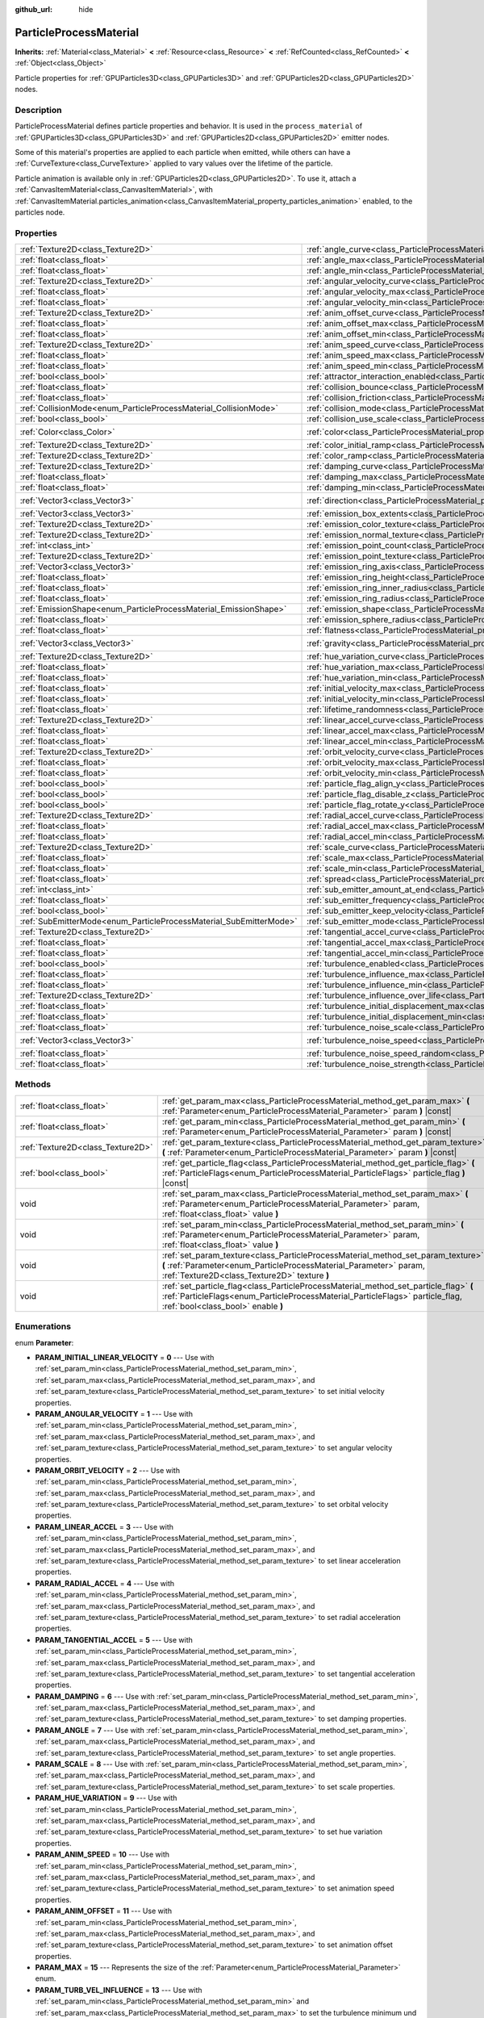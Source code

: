 :github_url: hide

.. DO NOT EDIT THIS FILE!!!
.. Generated automatically from Godot engine sources.
.. Generator: https://github.com/godotengine/godot/tree/master/doc/tools/make_rst.py.
.. XML source: https://github.com/godotengine/godot/tree/master/doc/classes/ParticleProcessMaterial.xml.

.. _class_ParticleProcessMaterial:

ParticleProcessMaterial
=======================

**Inherits:** :ref:`Material<class_Material>` **<** :ref:`Resource<class_Resource>` **<** :ref:`RefCounted<class_RefCounted>` **<** :ref:`Object<class_Object>`

Particle properties for :ref:`GPUParticles3D<class_GPUParticles3D>` and :ref:`GPUParticles2D<class_GPUParticles2D>` nodes.

Description
-----------

ParticleProcessMaterial defines particle properties and behavior. It is used in the ``process_material`` of :ref:`GPUParticles3D<class_GPUParticles3D>` and :ref:`GPUParticles2D<class_GPUParticles2D>` emitter nodes.

Some of this material's properties are applied to each particle when emitted, while others can have a :ref:`CurveTexture<class_CurveTexture>` applied to vary values over the lifetime of the particle.

Particle animation is available only in :ref:`GPUParticles2D<class_GPUParticles2D>`. To use it, attach a :ref:`CanvasItemMaterial<class_CanvasItemMaterial>`, with :ref:`CanvasItemMaterial.particles_animation<class_CanvasItemMaterial_property_particles_animation>` enabled, to the particles node.

Properties
----------

+--------------------------------------------------------------------+------------------------------------------------------------------------------------------------------------------------+----------------------------+
| :ref:`Texture2D<class_Texture2D>`                                  | :ref:`angle_curve<class_ParticleProcessMaterial_property_angle_curve>`                                                 |                            |
+--------------------------------------------------------------------+------------------------------------------------------------------------------------------------------------------------+----------------------------+
| :ref:`float<class_float>`                                          | :ref:`angle_max<class_ParticleProcessMaterial_property_angle_max>`                                                     | ``0.0``                    |
+--------------------------------------------------------------------+------------------------------------------------------------------------------------------------------------------------+----------------------------+
| :ref:`float<class_float>`                                          | :ref:`angle_min<class_ParticleProcessMaterial_property_angle_min>`                                                     | ``0.0``                    |
+--------------------------------------------------------------------+------------------------------------------------------------------------------------------------------------------------+----------------------------+
| :ref:`Texture2D<class_Texture2D>`                                  | :ref:`angular_velocity_curve<class_ParticleProcessMaterial_property_angular_velocity_curve>`                           |                            |
+--------------------------------------------------------------------+------------------------------------------------------------------------------------------------------------------------+----------------------------+
| :ref:`float<class_float>`                                          | :ref:`angular_velocity_max<class_ParticleProcessMaterial_property_angular_velocity_max>`                               | ``0.0``                    |
+--------------------------------------------------------------------+------------------------------------------------------------------------------------------------------------------------+----------------------------+
| :ref:`float<class_float>`                                          | :ref:`angular_velocity_min<class_ParticleProcessMaterial_property_angular_velocity_min>`                               | ``0.0``                    |
+--------------------------------------------------------------------+------------------------------------------------------------------------------------------------------------------------+----------------------------+
| :ref:`Texture2D<class_Texture2D>`                                  | :ref:`anim_offset_curve<class_ParticleProcessMaterial_property_anim_offset_curve>`                                     |                            |
+--------------------------------------------------------------------+------------------------------------------------------------------------------------------------------------------------+----------------------------+
| :ref:`float<class_float>`                                          | :ref:`anim_offset_max<class_ParticleProcessMaterial_property_anim_offset_max>`                                         | ``0.0``                    |
+--------------------------------------------------------------------+------------------------------------------------------------------------------------------------------------------------+----------------------------+
| :ref:`float<class_float>`                                          | :ref:`anim_offset_min<class_ParticleProcessMaterial_property_anim_offset_min>`                                         | ``0.0``                    |
+--------------------------------------------------------------------+------------------------------------------------------------------------------------------------------------------------+----------------------------+
| :ref:`Texture2D<class_Texture2D>`                                  | :ref:`anim_speed_curve<class_ParticleProcessMaterial_property_anim_speed_curve>`                                       |                            |
+--------------------------------------------------------------------+------------------------------------------------------------------------------------------------------------------------+----------------------------+
| :ref:`float<class_float>`                                          | :ref:`anim_speed_max<class_ParticleProcessMaterial_property_anim_speed_max>`                                           | ``0.0``                    |
+--------------------------------------------------------------------+------------------------------------------------------------------------------------------------------------------------+----------------------------+
| :ref:`float<class_float>`                                          | :ref:`anim_speed_min<class_ParticleProcessMaterial_property_anim_speed_min>`                                           | ``0.0``                    |
+--------------------------------------------------------------------+------------------------------------------------------------------------------------------------------------------------+----------------------------+
| :ref:`bool<class_bool>`                                            | :ref:`attractor_interaction_enabled<class_ParticleProcessMaterial_property_attractor_interaction_enabled>`             | ``true``                   |
+--------------------------------------------------------------------+------------------------------------------------------------------------------------------------------------------------+----------------------------+
| :ref:`float<class_float>`                                          | :ref:`collision_bounce<class_ParticleProcessMaterial_property_collision_bounce>`                                       |                            |
+--------------------------------------------------------------------+------------------------------------------------------------------------------------------------------------------------+----------------------------+
| :ref:`float<class_float>`                                          | :ref:`collision_friction<class_ParticleProcessMaterial_property_collision_friction>`                                   |                            |
+--------------------------------------------------------------------+------------------------------------------------------------------------------------------------------------------------+----------------------------+
| :ref:`CollisionMode<enum_ParticleProcessMaterial_CollisionMode>`   | :ref:`collision_mode<class_ParticleProcessMaterial_property_collision_mode>`                                           | ``0``                      |
+--------------------------------------------------------------------+------------------------------------------------------------------------------------------------------------------------+----------------------------+
| :ref:`bool<class_bool>`                                            | :ref:`collision_use_scale<class_ParticleProcessMaterial_property_collision_use_scale>`                                 | ``false``                  |
+--------------------------------------------------------------------+------------------------------------------------------------------------------------------------------------------------+----------------------------+
| :ref:`Color<class_Color>`                                          | :ref:`color<class_ParticleProcessMaterial_property_color>`                                                             | ``Color(1, 1, 1, 1)``      |
+--------------------------------------------------------------------+------------------------------------------------------------------------------------------------------------------------+----------------------------+
| :ref:`Texture2D<class_Texture2D>`                                  | :ref:`color_initial_ramp<class_ParticleProcessMaterial_property_color_initial_ramp>`                                   |                            |
+--------------------------------------------------------------------+------------------------------------------------------------------------------------------------------------------------+----------------------------+
| :ref:`Texture2D<class_Texture2D>`                                  | :ref:`color_ramp<class_ParticleProcessMaterial_property_color_ramp>`                                                   |                            |
+--------------------------------------------------------------------+------------------------------------------------------------------------------------------------------------------------+----------------------------+
| :ref:`Texture2D<class_Texture2D>`                                  | :ref:`damping_curve<class_ParticleProcessMaterial_property_damping_curve>`                                             |                            |
+--------------------------------------------------------------------+------------------------------------------------------------------------------------------------------------------------+----------------------------+
| :ref:`float<class_float>`                                          | :ref:`damping_max<class_ParticleProcessMaterial_property_damping_max>`                                                 | ``0.0``                    |
+--------------------------------------------------------------------+------------------------------------------------------------------------------------------------------------------------+----------------------------+
| :ref:`float<class_float>`                                          | :ref:`damping_min<class_ParticleProcessMaterial_property_damping_min>`                                                 | ``0.0``                    |
+--------------------------------------------------------------------+------------------------------------------------------------------------------------------------------------------------+----------------------------+
| :ref:`Vector3<class_Vector3>`                                      | :ref:`direction<class_ParticleProcessMaterial_property_direction>`                                                     | ``Vector3(1, 0, 0)``       |
+--------------------------------------------------------------------+------------------------------------------------------------------------------------------------------------------------+----------------------------+
| :ref:`Vector3<class_Vector3>`                                      | :ref:`emission_box_extents<class_ParticleProcessMaterial_property_emission_box_extents>`                               |                            |
+--------------------------------------------------------------------+------------------------------------------------------------------------------------------------------------------------+----------------------------+
| :ref:`Texture2D<class_Texture2D>`                                  | :ref:`emission_color_texture<class_ParticleProcessMaterial_property_emission_color_texture>`                           |                            |
+--------------------------------------------------------------------+------------------------------------------------------------------------------------------------------------------------+----------------------------+
| :ref:`Texture2D<class_Texture2D>`                                  | :ref:`emission_normal_texture<class_ParticleProcessMaterial_property_emission_normal_texture>`                         |                            |
+--------------------------------------------------------------------+------------------------------------------------------------------------------------------------------------------------+----------------------------+
| :ref:`int<class_int>`                                              | :ref:`emission_point_count<class_ParticleProcessMaterial_property_emission_point_count>`                               |                            |
+--------------------------------------------------------------------+------------------------------------------------------------------------------------------------------------------------+----------------------------+
| :ref:`Texture2D<class_Texture2D>`                                  | :ref:`emission_point_texture<class_ParticleProcessMaterial_property_emission_point_texture>`                           |                            |
+--------------------------------------------------------------------+------------------------------------------------------------------------------------------------------------------------+----------------------------+
| :ref:`Vector3<class_Vector3>`                                      | :ref:`emission_ring_axis<class_ParticleProcessMaterial_property_emission_ring_axis>`                                   |                            |
+--------------------------------------------------------------------+------------------------------------------------------------------------------------------------------------------------+----------------------------+
| :ref:`float<class_float>`                                          | :ref:`emission_ring_height<class_ParticleProcessMaterial_property_emission_ring_height>`                               |                            |
+--------------------------------------------------------------------+------------------------------------------------------------------------------------------------------------------------+----------------------------+
| :ref:`float<class_float>`                                          | :ref:`emission_ring_inner_radius<class_ParticleProcessMaterial_property_emission_ring_inner_radius>`                   |                            |
+--------------------------------------------------------------------+------------------------------------------------------------------------------------------------------------------------+----------------------------+
| :ref:`float<class_float>`                                          | :ref:`emission_ring_radius<class_ParticleProcessMaterial_property_emission_ring_radius>`                               |                            |
+--------------------------------------------------------------------+------------------------------------------------------------------------------------------------------------------------+----------------------------+
| :ref:`EmissionShape<enum_ParticleProcessMaterial_EmissionShape>`   | :ref:`emission_shape<class_ParticleProcessMaterial_property_emission_shape>`                                           | ``0``                      |
+--------------------------------------------------------------------+------------------------------------------------------------------------------------------------------------------------+----------------------------+
| :ref:`float<class_float>`                                          | :ref:`emission_sphere_radius<class_ParticleProcessMaterial_property_emission_sphere_radius>`                           |                            |
+--------------------------------------------------------------------+------------------------------------------------------------------------------------------------------------------------+----------------------------+
| :ref:`float<class_float>`                                          | :ref:`flatness<class_ParticleProcessMaterial_property_flatness>`                                                       | ``0.0``                    |
+--------------------------------------------------------------------+------------------------------------------------------------------------------------------------------------------------+----------------------------+
| :ref:`Vector3<class_Vector3>`                                      | :ref:`gravity<class_ParticleProcessMaterial_property_gravity>`                                                         | ``Vector3(0, -9.8, 0)``    |
+--------------------------------------------------------------------+------------------------------------------------------------------------------------------------------------------------+----------------------------+
| :ref:`Texture2D<class_Texture2D>`                                  | :ref:`hue_variation_curve<class_ParticleProcessMaterial_property_hue_variation_curve>`                                 |                            |
+--------------------------------------------------------------------+------------------------------------------------------------------------------------------------------------------------+----------------------------+
| :ref:`float<class_float>`                                          | :ref:`hue_variation_max<class_ParticleProcessMaterial_property_hue_variation_max>`                                     | ``0.0``                    |
+--------------------------------------------------------------------+------------------------------------------------------------------------------------------------------------------------+----------------------------+
| :ref:`float<class_float>`                                          | :ref:`hue_variation_min<class_ParticleProcessMaterial_property_hue_variation_min>`                                     | ``0.0``                    |
+--------------------------------------------------------------------+------------------------------------------------------------------------------------------------------------------------+----------------------------+
| :ref:`float<class_float>`                                          | :ref:`initial_velocity_max<class_ParticleProcessMaterial_property_initial_velocity_max>`                               | ``0.0``                    |
+--------------------------------------------------------------------+------------------------------------------------------------------------------------------------------------------------+----------------------------+
| :ref:`float<class_float>`                                          | :ref:`initial_velocity_min<class_ParticleProcessMaterial_property_initial_velocity_min>`                               | ``0.0``                    |
+--------------------------------------------------------------------+------------------------------------------------------------------------------------------------------------------------+----------------------------+
| :ref:`float<class_float>`                                          | :ref:`lifetime_randomness<class_ParticleProcessMaterial_property_lifetime_randomness>`                                 | ``0.0``                    |
+--------------------------------------------------------------------+------------------------------------------------------------------------------------------------------------------------+----------------------------+
| :ref:`Texture2D<class_Texture2D>`                                  | :ref:`linear_accel_curve<class_ParticleProcessMaterial_property_linear_accel_curve>`                                   |                            |
+--------------------------------------------------------------------+------------------------------------------------------------------------------------------------------------------------+----------------------------+
| :ref:`float<class_float>`                                          | :ref:`linear_accel_max<class_ParticleProcessMaterial_property_linear_accel_max>`                                       | ``0.0``                    |
+--------------------------------------------------------------------+------------------------------------------------------------------------------------------------------------------------+----------------------------+
| :ref:`float<class_float>`                                          | :ref:`linear_accel_min<class_ParticleProcessMaterial_property_linear_accel_min>`                                       | ``0.0``                    |
+--------------------------------------------------------------------+------------------------------------------------------------------------------------------------------------------------+----------------------------+
| :ref:`Texture2D<class_Texture2D>`                                  | :ref:`orbit_velocity_curve<class_ParticleProcessMaterial_property_orbit_velocity_curve>`                               |                            |
+--------------------------------------------------------------------+------------------------------------------------------------------------------------------------------------------------+----------------------------+
| :ref:`float<class_float>`                                          | :ref:`orbit_velocity_max<class_ParticleProcessMaterial_property_orbit_velocity_max>`                                   |                            |
+--------------------------------------------------------------------+------------------------------------------------------------------------------------------------------------------------+----------------------------+
| :ref:`float<class_float>`                                          | :ref:`orbit_velocity_min<class_ParticleProcessMaterial_property_orbit_velocity_min>`                                   |                            |
+--------------------------------------------------------------------+------------------------------------------------------------------------------------------------------------------------+----------------------------+
| :ref:`bool<class_bool>`                                            | :ref:`particle_flag_align_y<class_ParticleProcessMaterial_property_particle_flag_align_y>`                             | ``false``                  |
+--------------------------------------------------------------------+------------------------------------------------------------------------------------------------------------------------+----------------------------+
| :ref:`bool<class_bool>`                                            | :ref:`particle_flag_disable_z<class_ParticleProcessMaterial_property_particle_flag_disable_z>`                         | ``false``                  |
+--------------------------------------------------------------------+------------------------------------------------------------------------------------------------------------------------+----------------------------+
| :ref:`bool<class_bool>`                                            | :ref:`particle_flag_rotate_y<class_ParticleProcessMaterial_property_particle_flag_rotate_y>`                           | ``false``                  |
+--------------------------------------------------------------------+------------------------------------------------------------------------------------------------------------------------+----------------------------+
| :ref:`Texture2D<class_Texture2D>`                                  | :ref:`radial_accel_curve<class_ParticleProcessMaterial_property_radial_accel_curve>`                                   |                            |
+--------------------------------------------------------------------+------------------------------------------------------------------------------------------------------------------------+----------------------------+
| :ref:`float<class_float>`                                          | :ref:`radial_accel_max<class_ParticleProcessMaterial_property_radial_accel_max>`                                       | ``0.0``                    |
+--------------------------------------------------------------------+------------------------------------------------------------------------------------------------------------------------+----------------------------+
| :ref:`float<class_float>`                                          | :ref:`radial_accel_min<class_ParticleProcessMaterial_property_radial_accel_min>`                                       | ``0.0``                    |
+--------------------------------------------------------------------+------------------------------------------------------------------------------------------------------------------------+----------------------------+
| :ref:`Texture2D<class_Texture2D>`                                  | :ref:`scale_curve<class_ParticleProcessMaterial_property_scale_curve>`                                                 |                            |
+--------------------------------------------------------------------+------------------------------------------------------------------------------------------------------------------------+----------------------------+
| :ref:`float<class_float>`                                          | :ref:`scale_max<class_ParticleProcessMaterial_property_scale_max>`                                                     | ``1.0``                    |
+--------------------------------------------------------------------+------------------------------------------------------------------------------------------------------------------------+----------------------------+
| :ref:`float<class_float>`                                          | :ref:`scale_min<class_ParticleProcessMaterial_property_scale_min>`                                                     | ``1.0``                    |
+--------------------------------------------------------------------+------------------------------------------------------------------------------------------------------------------------+----------------------------+
| :ref:`float<class_float>`                                          | :ref:`spread<class_ParticleProcessMaterial_property_spread>`                                                           | ``45.0``                   |
+--------------------------------------------------------------------+------------------------------------------------------------------------------------------------------------------------+----------------------------+
| :ref:`int<class_int>`                                              | :ref:`sub_emitter_amount_at_end<class_ParticleProcessMaterial_property_sub_emitter_amount_at_end>`                     |                            |
+--------------------------------------------------------------------+------------------------------------------------------------------------------------------------------------------------+----------------------------+
| :ref:`float<class_float>`                                          | :ref:`sub_emitter_frequency<class_ParticleProcessMaterial_property_sub_emitter_frequency>`                             |                            |
+--------------------------------------------------------------------+------------------------------------------------------------------------------------------------------------------------+----------------------------+
| :ref:`bool<class_bool>`                                            | :ref:`sub_emitter_keep_velocity<class_ParticleProcessMaterial_property_sub_emitter_keep_velocity>`                     | ``false``                  |
+--------------------------------------------------------------------+------------------------------------------------------------------------------------------------------------------------+----------------------------+
| :ref:`SubEmitterMode<enum_ParticleProcessMaterial_SubEmitterMode>` | :ref:`sub_emitter_mode<class_ParticleProcessMaterial_property_sub_emitter_mode>`                                       | ``0``                      |
+--------------------------------------------------------------------+------------------------------------------------------------------------------------------------------------------------+----------------------------+
| :ref:`Texture2D<class_Texture2D>`                                  | :ref:`tangential_accel_curve<class_ParticleProcessMaterial_property_tangential_accel_curve>`                           |                            |
+--------------------------------------------------------------------+------------------------------------------------------------------------------------------------------------------------+----------------------------+
| :ref:`float<class_float>`                                          | :ref:`tangential_accel_max<class_ParticleProcessMaterial_property_tangential_accel_max>`                               | ``0.0``                    |
+--------------------------------------------------------------------+------------------------------------------------------------------------------------------------------------------------+----------------------------+
| :ref:`float<class_float>`                                          | :ref:`tangential_accel_min<class_ParticleProcessMaterial_property_tangential_accel_min>`                               | ``0.0``                    |
+--------------------------------------------------------------------+------------------------------------------------------------------------------------------------------------------------+----------------------------+
| :ref:`bool<class_bool>`                                            | :ref:`turbulence_enabled<class_ParticleProcessMaterial_property_turbulence_enabled>`                                   | ``false``                  |
+--------------------------------------------------------------------+------------------------------------------------------------------------------------------------------------------------+----------------------------+
| :ref:`float<class_float>`                                          | :ref:`turbulence_influence_max<class_ParticleProcessMaterial_property_turbulence_influence_max>`                       | ``0.1``                    |
+--------------------------------------------------------------------+------------------------------------------------------------------------------------------------------------------------+----------------------------+
| :ref:`float<class_float>`                                          | :ref:`turbulence_influence_min<class_ParticleProcessMaterial_property_turbulence_influence_min>`                       | ``0.1``                    |
+--------------------------------------------------------------------+------------------------------------------------------------------------------------------------------------------------+----------------------------+
| :ref:`Texture2D<class_Texture2D>`                                  | :ref:`turbulence_influence_over_life<class_ParticleProcessMaterial_property_turbulence_influence_over_life>`           |                            |
+--------------------------------------------------------------------+------------------------------------------------------------------------------------------------------------------------+----------------------------+
| :ref:`float<class_float>`                                          | :ref:`turbulence_initial_displacement_max<class_ParticleProcessMaterial_property_turbulence_initial_displacement_max>` | ``0.0``                    |
+--------------------------------------------------------------------+------------------------------------------------------------------------------------------------------------------------+----------------------------+
| :ref:`float<class_float>`                                          | :ref:`turbulence_initial_displacement_min<class_ParticleProcessMaterial_property_turbulence_initial_displacement_min>` | ``0.0``                    |
+--------------------------------------------------------------------+------------------------------------------------------------------------------------------------------------------------+----------------------------+
| :ref:`float<class_float>`                                          | :ref:`turbulence_noise_scale<class_ParticleProcessMaterial_property_turbulence_noise_scale>`                           | ``9.0``                    |
+--------------------------------------------------------------------+------------------------------------------------------------------------------------------------------------------------+----------------------------+
| :ref:`Vector3<class_Vector3>`                                      | :ref:`turbulence_noise_speed<class_ParticleProcessMaterial_property_turbulence_noise_speed>`                           | ``Vector3(0.5, 0.5, 0.5)`` |
+--------------------------------------------------------------------+------------------------------------------------------------------------------------------------------------------------+----------------------------+
| :ref:`float<class_float>`                                          | :ref:`turbulence_noise_speed_random<class_ParticleProcessMaterial_property_turbulence_noise_speed_random>`             | ``0.0``                    |
+--------------------------------------------------------------------+------------------------------------------------------------------------------------------------------------------------+----------------------------+
| :ref:`float<class_float>`                                          | :ref:`turbulence_noise_strength<class_ParticleProcessMaterial_property_turbulence_noise_strength>`                     | ``1.0``                    |
+--------------------------------------------------------------------+------------------------------------------------------------------------------------------------------------------------+----------------------------+

Methods
-------

+-----------------------------------+-------------------------------------------------------------------------------------------------------------------------------------------------------------------------------------------------------------+
| :ref:`float<class_float>`         | :ref:`get_param_max<class_ParticleProcessMaterial_method_get_param_max>` **(** :ref:`Parameter<enum_ParticleProcessMaterial_Parameter>` param **)** |const|                                                 |
+-----------------------------------+-------------------------------------------------------------------------------------------------------------------------------------------------------------------------------------------------------------+
| :ref:`float<class_float>`         | :ref:`get_param_min<class_ParticleProcessMaterial_method_get_param_min>` **(** :ref:`Parameter<enum_ParticleProcessMaterial_Parameter>` param **)** |const|                                                 |
+-----------------------------------+-------------------------------------------------------------------------------------------------------------------------------------------------------------------------------------------------------------+
| :ref:`Texture2D<class_Texture2D>` | :ref:`get_param_texture<class_ParticleProcessMaterial_method_get_param_texture>` **(** :ref:`Parameter<enum_ParticleProcessMaterial_Parameter>` param **)** |const|                                         |
+-----------------------------------+-------------------------------------------------------------------------------------------------------------------------------------------------------------------------------------------------------------+
| :ref:`bool<class_bool>`           | :ref:`get_particle_flag<class_ParticleProcessMaterial_method_get_particle_flag>` **(** :ref:`ParticleFlags<enum_ParticleProcessMaterial_ParticleFlags>` particle_flag **)** |const|                         |
+-----------------------------------+-------------------------------------------------------------------------------------------------------------------------------------------------------------------------------------------------------------+
| void                              | :ref:`set_param_max<class_ParticleProcessMaterial_method_set_param_max>` **(** :ref:`Parameter<enum_ParticleProcessMaterial_Parameter>` param, :ref:`float<class_float>` value **)**                        |
+-----------------------------------+-------------------------------------------------------------------------------------------------------------------------------------------------------------------------------------------------------------+
| void                              | :ref:`set_param_min<class_ParticleProcessMaterial_method_set_param_min>` **(** :ref:`Parameter<enum_ParticleProcessMaterial_Parameter>` param, :ref:`float<class_float>` value **)**                        |
+-----------------------------------+-------------------------------------------------------------------------------------------------------------------------------------------------------------------------------------------------------------+
| void                              | :ref:`set_param_texture<class_ParticleProcessMaterial_method_set_param_texture>` **(** :ref:`Parameter<enum_ParticleProcessMaterial_Parameter>` param, :ref:`Texture2D<class_Texture2D>` texture **)**      |
+-----------------------------------+-------------------------------------------------------------------------------------------------------------------------------------------------------------------------------------------------------------+
| void                              | :ref:`set_particle_flag<class_ParticleProcessMaterial_method_set_particle_flag>` **(** :ref:`ParticleFlags<enum_ParticleProcessMaterial_ParticleFlags>` particle_flag, :ref:`bool<class_bool>` enable **)** |
+-----------------------------------+-------------------------------------------------------------------------------------------------------------------------------------------------------------------------------------------------------------+

Enumerations
------------

.. _enum_ParticleProcessMaterial_Parameter:

.. _class_ParticleProcessMaterial_constant_PARAM_INITIAL_LINEAR_VELOCITY:

.. _class_ParticleProcessMaterial_constant_PARAM_ANGULAR_VELOCITY:

.. _class_ParticleProcessMaterial_constant_PARAM_ORBIT_VELOCITY:

.. _class_ParticleProcessMaterial_constant_PARAM_LINEAR_ACCEL:

.. _class_ParticleProcessMaterial_constant_PARAM_RADIAL_ACCEL:

.. _class_ParticleProcessMaterial_constant_PARAM_TANGENTIAL_ACCEL:

.. _class_ParticleProcessMaterial_constant_PARAM_DAMPING:

.. _class_ParticleProcessMaterial_constant_PARAM_ANGLE:

.. _class_ParticleProcessMaterial_constant_PARAM_SCALE:

.. _class_ParticleProcessMaterial_constant_PARAM_HUE_VARIATION:

.. _class_ParticleProcessMaterial_constant_PARAM_ANIM_SPEED:

.. _class_ParticleProcessMaterial_constant_PARAM_ANIM_OFFSET:

.. _class_ParticleProcessMaterial_constant_PARAM_MAX:

.. _class_ParticleProcessMaterial_constant_PARAM_TURB_VEL_INFLUENCE:

.. _class_ParticleProcessMaterial_constant_PARAM_TURB_INIT_DISPLACEMENT:

.. _class_ParticleProcessMaterial_constant_PARAM_TURB_INFLUENCE_OVER_LIFE:

enum **Parameter**:

- **PARAM_INITIAL_LINEAR_VELOCITY** = **0** --- Use with :ref:`set_param_min<class_ParticleProcessMaterial_method_set_param_min>`, :ref:`set_param_max<class_ParticleProcessMaterial_method_set_param_max>`, and :ref:`set_param_texture<class_ParticleProcessMaterial_method_set_param_texture>` to set initial velocity properties.

- **PARAM_ANGULAR_VELOCITY** = **1** --- Use with :ref:`set_param_min<class_ParticleProcessMaterial_method_set_param_min>`, :ref:`set_param_max<class_ParticleProcessMaterial_method_set_param_max>`, and :ref:`set_param_texture<class_ParticleProcessMaterial_method_set_param_texture>` to set angular velocity properties.

- **PARAM_ORBIT_VELOCITY** = **2** --- Use with :ref:`set_param_min<class_ParticleProcessMaterial_method_set_param_min>`, :ref:`set_param_max<class_ParticleProcessMaterial_method_set_param_max>`, and :ref:`set_param_texture<class_ParticleProcessMaterial_method_set_param_texture>` to set orbital velocity properties.

- **PARAM_LINEAR_ACCEL** = **3** --- Use with :ref:`set_param_min<class_ParticleProcessMaterial_method_set_param_min>`, :ref:`set_param_max<class_ParticleProcessMaterial_method_set_param_max>`, and :ref:`set_param_texture<class_ParticleProcessMaterial_method_set_param_texture>` to set linear acceleration properties.

- **PARAM_RADIAL_ACCEL** = **4** --- Use with :ref:`set_param_min<class_ParticleProcessMaterial_method_set_param_min>`, :ref:`set_param_max<class_ParticleProcessMaterial_method_set_param_max>`, and :ref:`set_param_texture<class_ParticleProcessMaterial_method_set_param_texture>` to set radial acceleration properties.

- **PARAM_TANGENTIAL_ACCEL** = **5** --- Use with :ref:`set_param_min<class_ParticleProcessMaterial_method_set_param_min>`, :ref:`set_param_max<class_ParticleProcessMaterial_method_set_param_max>`, and :ref:`set_param_texture<class_ParticleProcessMaterial_method_set_param_texture>` to set tangential acceleration properties.

- **PARAM_DAMPING** = **6** --- Use with :ref:`set_param_min<class_ParticleProcessMaterial_method_set_param_min>`, :ref:`set_param_max<class_ParticleProcessMaterial_method_set_param_max>`, and :ref:`set_param_texture<class_ParticleProcessMaterial_method_set_param_texture>` to set damping properties.

- **PARAM_ANGLE** = **7** --- Use with :ref:`set_param_min<class_ParticleProcessMaterial_method_set_param_min>`, :ref:`set_param_max<class_ParticleProcessMaterial_method_set_param_max>`, and :ref:`set_param_texture<class_ParticleProcessMaterial_method_set_param_texture>` to set angle properties.

- **PARAM_SCALE** = **8** --- Use with :ref:`set_param_min<class_ParticleProcessMaterial_method_set_param_min>`, :ref:`set_param_max<class_ParticleProcessMaterial_method_set_param_max>`, and :ref:`set_param_texture<class_ParticleProcessMaterial_method_set_param_texture>` to set scale properties.

- **PARAM_HUE_VARIATION** = **9** --- Use with :ref:`set_param_min<class_ParticleProcessMaterial_method_set_param_min>`, :ref:`set_param_max<class_ParticleProcessMaterial_method_set_param_max>`, and :ref:`set_param_texture<class_ParticleProcessMaterial_method_set_param_texture>` to set hue variation properties.

- **PARAM_ANIM_SPEED** = **10** --- Use with :ref:`set_param_min<class_ParticleProcessMaterial_method_set_param_min>`, :ref:`set_param_max<class_ParticleProcessMaterial_method_set_param_max>`, and :ref:`set_param_texture<class_ParticleProcessMaterial_method_set_param_texture>` to set animation speed properties.

- **PARAM_ANIM_OFFSET** = **11** --- Use with :ref:`set_param_min<class_ParticleProcessMaterial_method_set_param_min>`, :ref:`set_param_max<class_ParticleProcessMaterial_method_set_param_max>`, and :ref:`set_param_texture<class_ParticleProcessMaterial_method_set_param_texture>` to set animation offset properties.

- **PARAM_MAX** = **15** --- Represents the size of the :ref:`Parameter<enum_ParticleProcessMaterial_Parameter>` enum.

- **PARAM_TURB_VEL_INFLUENCE** = **13** --- Use with :ref:`set_param_min<class_ParticleProcessMaterial_method_set_param_min>` and :ref:`set_param_max<class_ParticleProcessMaterial_method_set_param_max>` to set the turbulence minimum und maximum influence on each particles velocity.

- **PARAM_TURB_INIT_DISPLACEMENT** = **14** --- Use with :ref:`set_param_min<class_ParticleProcessMaterial_method_set_param_min>` and :ref:`set_param_max<class_ParticleProcessMaterial_method_set_param_max>` to set the turbulence minimum and maximum displacement of the particles spawn position.

- **PARAM_TURB_INFLUENCE_OVER_LIFE** = **12** --- Use with :ref:`set_param_texture<class_ParticleProcessMaterial_method_set_param_texture>` to set the turbulence influence over the particles life time.

----

.. _enum_ParticleProcessMaterial_ParticleFlags:

.. _class_ParticleProcessMaterial_constant_PARTICLE_FLAG_ALIGN_Y_TO_VELOCITY:

.. _class_ParticleProcessMaterial_constant_PARTICLE_FLAG_ROTATE_Y:

.. _class_ParticleProcessMaterial_constant_PARTICLE_FLAG_DISABLE_Z:

.. _class_ParticleProcessMaterial_constant_PARTICLE_FLAG_MAX:

enum **ParticleFlags**:

- **PARTICLE_FLAG_ALIGN_Y_TO_VELOCITY** = **0** --- Use with :ref:`set_particle_flag<class_ParticleProcessMaterial_method_set_particle_flag>` to set :ref:`particle_flag_align_y<class_ParticleProcessMaterial_property_particle_flag_align_y>`.

- **PARTICLE_FLAG_ROTATE_Y** = **1** --- Use with :ref:`set_particle_flag<class_ParticleProcessMaterial_method_set_particle_flag>` to set :ref:`particle_flag_rotate_y<class_ParticleProcessMaterial_property_particle_flag_rotate_y>`.

- **PARTICLE_FLAG_DISABLE_Z** = **2** --- Use with :ref:`set_particle_flag<class_ParticleProcessMaterial_method_set_particle_flag>` to set :ref:`particle_flag_disable_z<class_ParticleProcessMaterial_property_particle_flag_disable_z>`.

- **PARTICLE_FLAG_MAX** = **3** --- Represents the size of the :ref:`ParticleFlags<enum_ParticleProcessMaterial_ParticleFlags>` enum.

----

.. _enum_ParticleProcessMaterial_EmissionShape:

.. _class_ParticleProcessMaterial_constant_EMISSION_SHAPE_POINT:

.. _class_ParticleProcessMaterial_constant_EMISSION_SHAPE_SPHERE:

.. _class_ParticleProcessMaterial_constant_EMISSION_SHAPE_SPHERE_SURFACE:

.. _class_ParticleProcessMaterial_constant_EMISSION_SHAPE_BOX:

.. _class_ParticleProcessMaterial_constant_EMISSION_SHAPE_POINTS:

.. _class_ParticleProcessMaterial_constant_EMISSION_SHAPE_DIRECTED_POINTS:

.. _class_ParticleProcessMaterial_constant_EMISSION_SHAPE_RING:

.. _class_ParticleProcessMaterial_constant_EMISSION_SHAPE_MAX:

enum **EmissionShape**:

- **EMISSION_SHAPE_POINT** = **0** --- All particles will be emitted from a single point.

- **EMISSION_SHAPE_SPHERE** = **1** --- Particles will be emitted in the volume of a sphere.

- **EMISSION_SHAPE_SPHERE_SURFACE** = **2** --- Particles will be emitted on the surface of a sphere.

- **EMISSION_SHAPE_BOX** = **3** --- Particles will be emitted in the volume of a box.

- **EMISSION_SHAPE_POINTS** = **4** --- Particles will be emitted at a position determined by sampling a random point on the :ref:`emission_point_texture<class_ParticleProcessMaterial_property_emission_point_texture>`. Particle color will be modulated by :ref:`emission_color_texture<class_ParticleProcessMaterial_property_emission_color_texture>`.

- **EMISSION_SHAPE_DIRECTED_POINTS** = **5** --- Particles will be emitted at a position determined by sampling a random point on the :ref:`emission_point_texture<class_ParticleProcessMaterial_property_emission_point_texture>`. Particle velocity and rotation will be set based on :ref:`emission_normal_texture<class_ParticleProcessMaterial_property_emission_normal_texture>`. Particle color will be modulated by :ref:`emission_color_texture<class_ParticleProcessMaterial_property_emission_color_texture>`.

- **EMISSION_SHAPE_RING** = **6** --- Particles will be emitted in a ring or cylinder.

- **EMISSION_SHAPE_MAX** = **7** --- Represents the size of the :ref:`EmissionShape<enum_ParticleProcessMaterial_EmissionShape>` enum.

----

.. _enum_ParticleProcessMaterial_SubEmitterMode:

.. _class_ParticleProcessMaterial_constant_SUB_EMITTER_DISABLED:

.. _class_ParticleProcessMaterial_constant_SUB_EMITTER_CONSTANT:

.. _class_ParticleProcessMaterial_constant_SUB_EMITTER_AT_END:

.. _class_ParticleProcessMaterial_constant_SUB_EMITTER_AT_COLLISION:

.. _class_ParticleProcessMaterial_constant_SUB_EMITTER_MAX:

enum **SubEmitterMode**:

- **SUB_EMITTER_DISABLED** = **0**

- **SUB_EMITTER_CONSTANT** = **1**

- **SUB_EMITTER_AT_END** = **2**

- **SUB_EMITTER_AT_COLLISION** = **3**

- **SUB_EMITTER_MAX** = **4** --- Represents the size of the :ref:`SubEmitterMode<enum_ParticleProcessMaterial_SubEmitterMode>` enum.

----

.. _enum_ParticleProcessMaterial_CollisionMode:

.. _class_ParticleProcessMaterial_constant_COLLISION_DISABLED:

.. _class_ParticleProcessMaterial_constant_COLLISION_RIGID:

.. _class_ParticleProcessMaterial_constant_COLLISION_HIDE_ON_CONTACT:

.. _class_ParticleProcessMaterial_constant_COLLISION_MAX:

enum **CollisionMode**:

- **COLLISION_DISABLED** = **0** --- No collision for particles. Particles will go through :ref:`GPUParticlesCollision3D<class_GPUParticlesCollision3D>` nodes.

- **COLLISION_RIGID** = **1** --- :ref:`RigidBody3D<class_RigidBody3D>`-style collision for particles using :ref:`GPUParticlesCollision3D<class_GPUParticlesCollision3D>` nodes.

- **COLLISION_HIDE_ON_CONTACT** = **2** --- Hide particles instantly when colliding with a :ref:`GPUParticlesCollision3D<class_GPUParticlesCollision3D>` node. This can be combined with a subemitter that uses the :ref:`COLLISION_RIGID<class_ParticleProcessMaterial_constant_COLLISION_RIGID>` collision mode to "replace" the parent particle with the subemitter on impact.

- **COLLISION_MAX** = **3** --- Represents the size of the :ref:`CollisionMode<enum_ParticleProcessMaterial_CollisionMode>` enum.

Property Descriptions
---------------------

.. _class_ParticleProcessMaterial_property_angle_curve:

- :ref:`Texture2D<class_Texture2D>` **angle_curve**

+----------+--------------------------+
| *Setter* | set_param_texture(value) |
+----------+--------------------------+
| *Getter* | get_param_texture()      |
+----------+--------------------------+

Each particle's rotation will be animated along this :ref:`CurveTexture<class_CurveTexture>`.

----

.. _class_ParticleProcessMaterial_property_angle_max:

- :ref:`float<class_float>` **angle_max**

+-----------+----------------------+
| *Default* | ``0.0``              |
+-----------+----------------------+
| *Setter*  | set_param_max(value) |
+-----------+----------------------+
| *Getter*  | get_param_max()      |
+-----------+----------------------+

Maximum initial rotation applied to each particle, in degrees.

Only applied when :ref:`particle_flag_disable_z<class_ParticleProcessMaterial_property_particle_flag_disable_z>` or :ref:`particle_flag_rotate_y<class_ParticleProcessMaterial_property_particle_flag_rotate_y>` are ``true`` or the :ref:`BaseMaterial3D<class_BaseMaterial3D>` being used to draw the particle is using :ref:`BaseMaterial3D.BILLBOARD_PARTICLES<class_BaseMaterial3D_constant_BILLBOARD_PARTICLES>`.

----

.. _class_ParticleProcessMaterial_property_angle_min:

- :ref:`float<class_float>` **angle_min**

+-----------+----------------------+
| *Default* | ``0.0``              |
+-----------+----------------------+
| *Setter*  | set_param_min(value) |
+-----------+----------------------+
| *Getter*  | get_param_min()      |
+-----------+----------------------+

Minimum equivalent of :ref:`angle_max<class_ParticleProcessMaterial_property_angle_max>`.

----

.. _class_ParticleProcessMaterial_property_angular_velocity_curve:

- :ref:`Texture2D<class_Texture2D>` **angular_velocity_curve**

+----------+--------------------------+
| *Setter* | set_param_texture(value) |
+----------+--------------------------+
| *Getter* | get_param_texture()      |
+----------+--------------------------+

Each particle's angular velocity (rotation speed) will vary along this :ref:`CurveTexture<class_CurveTexture>` over its lifetime.

----

.. _class_ParticleProcessMaterial_property_angular_velocity_max:

- :ref:`float<class_float>` **angular_velocity_max**

+-----------+----------------------+
| *Default* | ``0.0``              |
+-----------+----------------------+
| *Setter*  | set_param_max(value) |
+-----------+----------------------+
| *Getter*  | get_param_max()      |
+-----------+----------------------+

Maximum initial angular velocity (rotation speed) applied to each particle in *degrees* per second.

Only applied when :ref:`particle_flag_disable_z<class_ParticleProcessMaterial_property_particle_flag_disable_z>` or :ref:`particle_flag_rotate_y<class_ParticleProcessMaterial_property_particle_flag_rotate_y>` are ``true`` or the :ref:`BaseMaterial3D<class_BaseMaterial3D>` being used to draw the particle is using :ref:`BaseMaterial3D.BILLBOARD_PARTICLES<class_BaseMaterial3D_constant_BILLBOARD_PARTICLES>`.

----

.. _class_ParticleProcessMaterial_property_angular_velocity_min:

- :ref:`float<class_float>` **angular_velocity_min**

+-----------+----------------------+
| *Default* | ``0.0``              |
+-----------+----------------------+
| *Setter*  | set_param_min(value) |
+-----------+----------------------+
| *Getter*  | get_param_min()      |
+-----------+----------------------+

Minimum equivalent of :ref:`angular_velocity_max<class_ParticleProcessMaterial_property_angular_velocity_max>`.

----

.. _class_ParticleProcessMaterial_property_anim_offset_curve:

- :ref:`Texture2D<class_Texture2D>` **anim_offset_curve**

+----------+--------------------------+
| *Setter* | set_param_texture(value) |
+----------+--------------------------+
| *Getter* | get_param_texture()      |
+----------+--------------------------+

Each particle's animation offset will vary along this :ref:`CurveTexture<class_CurveTexture>`.

----

.. _class_ParticleProcessMaterial_property_anim_offset_max:

- :ref:`float<class_float>` **anim_offset_max**

+-----------+----------------------+
| *Default* | ``0.0``              |
+-----------+----------------------+
| *Setter*  | set_param_max(value) |
+-----------+----------------------+
| *Getter*  | get_param_max()      |
+-----------+----------------------+

Maximum animation offset that corresponds to frame index in the texture. ``0`` is the first frame, ``1`` is the last one. See :ref:`CanvasItemMaterial.particles_animation<class_CanvasItemMaterial_property_particles_animation>`.

----

.. _class_ParticleProcessMaterial_property_anim_offset_min:

- :ref:`float<class_float>` **anim_offset_min**

+-----------+----------------------+
| *Default* | ``0.0``              |
+-----------+----------------------+
| *Setter*  | set_param_min(value) |
+-----------+----------------------+
| *Getter*  | get_param_min()      |
+-----------+----------------------+

Minimum equivalent of :ref:`anim_offset_max<class_ParticleProcessMaterial_property_anim_offset_max>`.

----

.. _class_ParticleProcessMaterial_property_anim_speed_curve:

- :ref:`Texture2D<class_Texture2D>` **anim_speed_curve**

+----------+--------------------------+
| *Setter* | set_param_texture(value) |
+----------+--------------------------+
| *Getter* | get_param_texture()      |
+----------+--------------------------+

Each particle's animation speed will vary along this :ref:`CurveTexture<class_CurveTexture>`.

----

.. _class_ParticleProcessMaterial_property_anim_speed_max:

- :ref:`float<class_float>` **anim_speed_max**

+-----------+----------------------+
| *Default* | ``0.0``              |
+-----------+----------------------+
| *Setter*  | set_param_max(value) |
+-----------+----------------------+
| *Getter*  | get_param_max()      |
+-----------+----------------------+

Maximum particle animation speed. Animation speed of ``1`` means that the particles will make full ``0`` to ``1`` offset cycle during lifetime, ``2`` means ``2`` cycles etc.

With animation speed greater than ``1``, remember to enable :ref:`CanvasItemMaterial.particles_anim_loop<class_CanvasItemMaterial_property_particles_anim_loop>` property if you want the animation to repeat.

----

.. _class_ParticleProcessMaterial_property_anim_speed_min:

- :ref:`float<class_float>` **anim_speed_min**

+-----------+----------------------+
| *Default* | ``0.0``              |
+-----------+----------------------+
| *Setter*  | set_param_min(value) |
+-----------+----------------------+
| *Getter*  | get_param_min()      |
+-----------+----------------------+

Minimum equivalent of :ref:`anim_speed_max<class_ParticleProcessMaterial_property_anim_speed_max>`.

----

.. _class_ParticleProcessMaterial_property_attractor_interaction_enabled:

- :ref:`bool<class_bool>` **attractor_interaction_enabled**

+-----------+------------------------------------------+
| *Default* | ``true``                                 |
+-----------+------------------------------------------+
| *Setter*  | set_attractor_interaction_enabled(value) |
+-----------+------------------------------------------+
| *Getter*  | is_attractor_interaction_enabled()       |
+-----------+------------------------------------------+

True if the interaction with particle attractors is enabled.

----

.. _class_ParticleProcessMaterial_property_collision_bounce:

- :ref:`float<class_float>` **collision_bounce**

+----------+-----------------------------+
| *Setter* | set_collision_bounce(value) |
+----------+-----------------------------+
| *Getter* | get_collision_bounce()      |
+----------+-----------------------------+

The particles' bounciness. Values range from ``0`` (no bounce) to ``1`` (full bounciness). Only effective if :ref:`collision_mode<class_ParticleProcessMaterial_property_collision_mode>` is :ref:`COLLISION_RIGID<class_ParticleProcessMaterial_constant_COLLISION_RIGID>`.

----

.. _class_ParticleProcessMaterial_property_collision_friction:

- :ref:`float<class_float>` **collision_friction**

+----------+-------------------------------+
| *Setter* | set_collision_friction(value) |
+----------+-------------------------------+
| *Getter* | get_collision_friction()      |
+----------+-------------------------------+

The particles' friction. Values range from ``0`` (frictionless) to ``1`` (maximum friction). Only effective if :ref:`collision_mode<class_ParticleProcessMaterial_property_collision_mode>` is :ref:`COLLISION_RIGID<class_ParticleProcessMaterial_constant_COLLISION_RIGID>`.

----

.. _class_ParticleProcessMaterial_property_collision_mode:

- :ref:`CollisionMode<enum_ParticleProcessMaterial_CollisionMode>` **collision_mode**

+-----------+---------------------------+
| *Default* | ``0``                     |
+-----------+---------------------------+
| *Setter*  | set_collision_mode(value) |
+-----------+---------------------------+
| *Getter*  | get_collision_mode()      |
+-----------+---------------------------+

The particles' collision mode.

\ **Note:** Particles can only collide with :ref:`GPUParticlesCollision3D<class_GPUParticlesCollision3D>` nodes, not :ref:`PhysicsBody3D<class_PhysicsBody3D>` nodes. To make particles collide with various objects, you can add :ref:`GPUParticlesCollision3D<class_GPUParticlesCollision3D>` nodes as children of :ref:`PhysicsBody3D<class_PhysicsBody3D>` nodes.

----

.. _class_ParticleProcessMaterial_property_collision_use_scale:

- :ref:`bool<class_bool>` **collision_use_scale**

+-----------+--------------------------------+
| *Default* | ``false``                      |
+-----------+--------------------------------+
| *Setter*  | set_collision_use_scale(value) |
+-----------+--------------------------------+
| *Getter*  | is_collision_using_scale()     |
+-----------+--------------------------------+

Should collision take scale into account.

----

.. _class_ParticleProcessMaterial_property_color:

- :ref:`Color<class_Color>` **color**

+-----------+-----------------------+
| *Default* | ``Color(1, 1, 1, 1)`` |
+-----------+-----------------------+
| *Setter*  | set_color(value)      |
+-----------+-----------------------+
| *Getter*  | get_color()           |
+-----------+-----------------------+

Each particle's initial color. If the :ref:`GPUParticles2D<class_GPUParticles2D>`'s ``texture`` is defined, it will be multiplied by this color.

\ **Note:** :ref:`color<class_ParticleProcessMaterial_property_color>` multiplies the particle mesh's vertex colors. To have a visible effect on a :ref:`BaseMaterial3D<class_BaseMaterial3D>`, :ref:`BaseMaterial3D.vertex_color_use_as_albedo<class_BaseMaterial3D_property_vertex_color_use_as_albedo>` *must* be ``true``. For a :ref:`ShaderMaterial<class_ShaderMaterial>`, ``ALBEDO *= COLOR.rgb;`` must be inserted in the shader's ``fragment()`` function. Otherwise, :ref:`color<class_ParticleProcessMaterial_property_color>` will have no visible effect.

----

.. _class_ParticleProcessMaterial_property_color_initial_ramp:

- :ref:`Texture2D<class_Texture2D>` **color_initial_ramp**

+----------+-------------------------------+
| *Setter* | set_color_initial_ramp(value) |
+----------+-------------------------------+
| *Getter* | get_color_initial_ramp()      |
+----------+-------------------------------+

Each particle's initial color will vary along this :ref:`GradientTexture1D<class_GradientTexture1D>` (multiplied with :ref:`color<class_ParticleProcessMaterial_property_color>`).

\ **Note:** :ref:`color_initial_ramp<class_ParticleProcessMaterial_property_color_initial_ramp>` multiplies the particle mesh's vertex colors. To have a visible effect on a :ref:`BaseMaterial3D<class_BaseMaterial3D>`, :ref:`BaseMaterial3D.vertex_color_use_as_albedo<class_BaseMaterial3D_property_vertex_color_use_as_albedo>` *must* be ``true``. For a :ref:`ShaderMaterial<class_ShaderMaterial>`, ``ALBEDO *= COLOR.rgb;`` must be inserted in the shader's ``fragment()`` function. Otherwise, :ref:`color_initial_ramp<class_ParticleProcessMaterial_property_color_initial_ramp>` will have no visible effect.

----

.. _class_ParticleProcessMaterial_property_color_ramp:

- :ref:`Texture2D<class_Texture2D>` **color_ramp**

+----------+-----------------------+
| *Setter* | set_color_ramp(value) |
+----------+-----------------------+
| *Getter* | get_color_ramp()      |
+----------+-----------------------+

Each particle's color will vary along this :ref:`GradientTexture1D<class_GradientTexture1D>` over its lifetime (multiplied with :ref:`color<class_ParticleProcessMaterial_property_color>`).

\ **Note:** :ref:`color_ramp<class_ParticleProcessMaterial_property_color_ramp>` multiplies the particle mesh's vertex colors. To have a visible effect on a :ref:`BaseMaterial3D<class_BaseMaterial3D>`, :ref:`BaseMaterial3D.vertex_color_use_as_albedo<class_BaseMaterial3D_property_vertex_color_use_as_albedo>` *must* be ``true``. For a :ref:`ShaderMaterial<class_ShaderMaterial>`, ``ALBEDO *= COLOR.rgb;`` must be inserted in the shader's ``fragment()`` function. Otherwise, :ref:`color_ramp<class_ParticleProcessMaterial_property_color_ramp>` will have no visible effect.

----

.. _class_ParticleProcessMaterial_property_damping_curve:

- :ref:`Texture2D<class_Texture2D>` **damping_curve**

+----------+--------------------------+
| *Setter* | set_param_texture(value) |
+----------+--------------------------+
| *Getter* | get_param_texture()      |
+----------+--------------------------+

Damping will vary along this :ref:`CurveTexture<class_CurveTexture>`.

----

.. _class_ParticleProcessMaterial_property_damping_max:

- :ref:`float<class_float>` **damping_max**

+-----------+----------------------+
| *Default* | ``0.0``              |
+-----------+----------------------+
| *Setter*  | set_param_max(value) |
+-----------+----------------------+
| *Getter*  | get_param_max()      |
+-----------+----------------------+

The maximum rate at which particles lose velocity. For example value of ``100`` means that the particle will go from ``100`` velocity to ``0`` in ``1`` second.

----

.. _class_ParticleProcessMaterial_property_damping_min:

- :ref:`float<class_float>` **damping_min**

+-----------+----------------------+
| *Default* | ``0.0``              |
+-----------+----------------------+
| *Setter*  | set_param_min(value) |
+-----------+----------------------+
| *Getter*  | get_param_min()      |
+-----------+----------------------+

Minimum equivalent of :ref:`damping_max<class_ParticleProcessMaterial_property_damping_max>`.

----

.. _class_ParticleProcessMaterial_property_direction:

- :ref:`Vector3<class_Vector3>` **direction**

+-----------+----------------------+
| *Default* | ``Vector3(1, 0, 0)`` |
+-----------+----------------------+
| *Setter*  | set_direction(value) |
+-----------+----------------------+
| *Getter*  | get_direction()      |
+-----------+----------------------+

Unit vector specifying the particles' emission direction.

----

.. _class_ParticleProcessMaterial_property_emission_box_extents:

- :ref:`Vector3<class_Vector3>` **emission_box_extents**

+----------+---------------------------------+
| *Setter* | set_emission_box_extents(value) |
+----------+---------------------------------+
| *Getter* | get_emission_box_extents()      |
+----------+---------------------------------+

The box's extents if ``emission_shape`` is set to :ref:`EMISSION_SHAPE_BOX<class_ParticleProcessMaterial_constant_EMISSION_SHAPE_BOX>`.

----

.. _class_ParticleProcessMaterial_property_emission_color_texture:

- :ref:`Texture2D<class_Texture2D>` **emission_color_texture**

+----------+-----------------------------------+
| *Setter* | set_emission_color_texture(value) |
+----------+-----------------------------------+
| *Getter* | get_emission_color_texture()      |
+----------+-----------------------------------+

Particle color will be modulated by color determined by sampling this texture at the same point as the :ref:`emission_point_texture<class_ParticleProcessMaterial_property_emission_point_texture>`.

\ **Note:** :ref:`emission_color_texture<class_ParticleProcessMaterial_property_emission_color_texture>` multiplies the particle mesh's vertex colors. To have a visible effect on a :ref:`BaseMaterial3D<class_BaseMaterial3D>`, :ref:`BaseMaterial3D.vertex_color_use_as_albedo<class_BaseMaterial3D_property_vertex_color_use_as_albedo>` *must* be ``true``. For a :ref:`ShaderMaterial<class_ShaderMaterial>`, ``ALBEDO *= COLOR.rgb;`` must be inserted in the shader's ``fragment()`` function. Otherwise, :ref:`emission_color_texture<class_ParticleProcessMaterial_property_emission_color_texture>` will have no visible effect.

----

.. _class_ParticleProcessMaterial_property_emission_normal_texture:

- :ref:`Texture2D<class_Texture2D>` **emission_normal_texture**

+----------+------------------------------------+
| *Setter* | set_emission_normal_texture(value) |
+----------+------------------------------------+
| *Getter* | get_emission_normal_texture()      |
+----------+------------------------------------+

Particle velocity and rotation will be set by sampling this texture at the same point as the :ref:`emission_point_texture<class_ParticleProcessMaterial_property_emission_point_texture>`. Used only in :ref:`EMISSION_SHAPE_DIRECTED_POINTS<class_ParticleProcessMaterial_constant_EMISSION_SHAPE_DIRECTED_POINTS>`. Can be created automatically from mesh or node by selecting "Create Emission Points from Mesh/Node" under the "Particles" tool in the toolbar.

----

.. _class_ParticleProcessMaterial_property_emission_point_count:

- :ref:`int<class_int>` **emission_point_count**

+----------+---------------------------------+
| *Setter* | set_emission_point_count(value) |
+----------+---------------------------------+
| *Getter* | get_emission_point_count()      |
+----------+---------------------------------+

The number of emission points if ``emission_shape`` is set to :ref:`EMISSION_SHAPE_POINTS<class_ParticleProcessMaterial_constant_EMISSION_SHAPE_POINTS>` or :ref:`EMISSION_SHAPE_DIRECTED_POINTS<class_ParticleProcessMaterial_constant_EMISSION_SHAPE_DIRECTED_POINTS>`.

----

.. _class_ParticleProcessMaterial_property_emission_point_texture:

- :ref:`Texture2D<class_Texture2D>` **emission_point_texture**

+----------+-----------------------------------+
| *Setter* | set_emission_point_texture(value) |
+----------+-----------------------------------+
| *Getter* | get_emission_point_texture()      |
+----------+-----------------------------------+

Particles will be emitted at positions determined by sampling this texture at a random position. Used with :ref:`EMISSION_SHAPE_POINTS<class_ParticleProcessMaterial_constant_EMISSION_SHAPE_POINTS>` and :ref:`EMISSION_SHAPE_DIRECTED_POINTS<class_ParticleProcessMaterial_constant_EMISSION_SHAPE_DIRECTED_POINTS>`. Can be created automatically from mesh or node by selecting "Create Emission Points from Mesh/Node" under the "Particles" tool in the toolbar.

----

.. _class_ParticleProcessMaterial_property_emission_ring_axis:

- :ref:`Vector3<class_Vector3>` **emission_ring_axis**

+----------+-------------------------------+
| *Setter* | set_emission_ring_axis(value) |
+----------+-------------------------------+
| *Getter* | get_emission_ring_axis()      |
+----------+-------------------------------+

The axis of the ring when using the emitter :ref:`EMISSION_SHAPE_RING<class_ParticleProcessMaterial_constant_EMISSION_SHAPE_RING>`.

----

.. _class_ParticleProcessMaterial_property_emission_ring_height:

- :ref:`float<class_float>` **emission_ring_height**

+----------+---------------------------------+
| *Setter* | set_emission_ring_height(value) |
+----------+---------------------------------+
| *Getter* | get_emission_ring_height()      |
+----------+---------------------------------+

The height of the ring when using the emitter :ref:`EMISSION_SHAPE_RING<class_ParticleProcessMaterial_constant_EMISSION_SHAPE_RING>`.

----

.. _class_ParticleProcessMaterial_property_emission_ring_inner_radius:

- :ref:`float<class_float>` **emission_ring_inner_radius**

+----------+---------------------------------------+
| *Setter* | set_emission_ring_inner_radius(value) |
+----------+---------------------------------------+
| *Getter* | get_emission_ring_inner_radius()      |
+----------+---------------------------------------+

The inner radius of the ring when using the emitter :ref:`EMISSION_SHAPE_RING<class_ParticleProcessMaterial_constant_EMISSION_SHAPE_RING>`.

----

.. _class_ParticleProcessMaterial_property_emission_ring_radius:

- :ref:`float<class_float>` **emission_ring_radius**

+----------+---------------------------------+
| *Setter* | set_emission_ring_radius(value) |
+----------+---------------------------------+
| *Getter* | get_emission_ring_radius()      |
+----------+---------------------------------+

The radius of the ring when using the emitter :ref:`EMISSION_SHAPE_RING<class_ParticleProcessMaterial_constant_EMISSION_SHAPE_RING>`.

----

.. _class_ParticleProcessMaterial_property_emission_shape:

- :ref:`EmissionShape<enum_ParticleProcessMaterial_EmissionShape>` **emission_shape**

+-----------+---------------------------+
| *Default* | ``0``                     |
+-----------+---------------------------+
| *Setter*  | set_emission_shape(value) |
+-----------+---------------------------+
| *Getter*  | get_emission_shape()      |
+-----------+---------------------------+

Particles will be emitted inside this region. Use :ref:`EmissionShape<enum_ParticleProcessMaterial_EmissionShape>` constants for values.

----

.. _class_ParticleProcessMaterial_property_emission_sphere_radius:

- :ref:`float<class_float>` **emission_sphere_radius**

+----------+-----------------------------------+
| *Setter* | set_emission_sphere_radius(value) |
+----------+-----------------------------------+
| *Getter* | get_emission_sphere_radius()      |
+----------+-----------------------------------+

The sphere's radius if ``emission_shape`` is set to :ref:`EMISSION_SHAPE_SPHERE<class_ParticleProcessMaterial_constant_EMISSION_SHAPE_SPHERE>`.

----

.. _class_ParticleProcessMaterial_property_flatness:

- :ref:`float<class_float>` **flatness**

+-----------+---------------------+
| *Default* | ``0.0``             |
+-----------+---------------------+
| *Setter*  | set_flatness(value) |
+-----------+---------------------+
| *Getter*  | get_flatness()      |
+-----------+---------------------+

Amount of :ref:`spread<class_ParticleProcessMaterial_property_spread>` along the Y axis.

----

.. _class_ParticleProcessMaterial_property_gravity:

- :ref:`Vector3<class_Vector3>` **gravity**

+-----------+-------------------------+
| *Default* | ``Vector3(0, -9.8, 0)`` |
+-----------+-------------------------+
| *Setter*  | set_gravity(value)      |
+-----------+-------------------------+
| *Getter*  | get_gravity()           |
+-----------+-------------------------+

Gravity applied to every particle.

----

.. _class_ParticleProcessMaterial_property_hue_variation_curve:

- :ref:`Texture2D<class_Texture2D>` **hue_variation_curve**

+----------+--------------------------+
| *Setter* | set_param_texture(value) |
+----------+--------------------------+
| *Getter* | get_param_texture()      |
+----------+--------------------------+

Each particle's hue will vary along this :ref:`CurveTexture<class_CurveTexture>`.

----

.. _class_ParticleProcessMaterial_property_hue_variation_max:

- :ref:`float<class_float>` **hue_variation_max**

+-----------+----------------------+
| *Default* | ``0.0``              |
+-----------+----------------------+
| *Setter*  | set_param_max(value) |
+-----------+----------------------+
| *Getter*  | get_param_max()      |
+-----------+----------------------+

Maximum initial hue variation applied to each particle. It will shift the particle color's hue.

----

.. _class_ParticleProcessMaterial_property_hue_variation_min:

- :ref:`float<class_float>` **hue_variation_min**

+-----------+----------------------+
| *Default* | ``0.0``              |
+-----------+----------------------+
| *Setter*  | set_param_min(value) |
+-----------+----------------------+
| *Getter*  | get_param_min()      |
+-----------+----------------------+

Minimum equivalent of :ref:`hue_variation_max<class_ParticleProcessMaterial_property_hue_variation_max>`.

----

.. _class_ParticleProcessMaterial_property_initial_velocity_max:

- :ref:`float<class_float>` **initial_velocity_max**

+-----------+----------------------+
| *Default* | ``0.0``              |
+-----------+----------------------+
| *Setter*  | set_param_max(value) |
+-----------+----------------------+
| *Getter*  | get_param_max()      |
+-----------+----------------------+

Maximum initial velocity magnitude for each particle. Direction comes from :ref:`direction<class_ParticleProcessMaterial_property_direction>` and :ref:`spread<class_ParticleProcessMaterial_property_spread>`.

----

.. _class_ParticleProcessMaterial_property_initial_velocity_min:

- :ref:`float<class_float>` **initial_velocity_min**

+-----------+----------------------+
| *Default* | ``0.0``              |
+-----------+----------------------+
| *Setter*  | set_param_min(value) |
+-----------+----------------------+
| *Getter*  | get_param_min()      |
+-----------+----------------------+

Minimum equivalent of :ref:`initial_velocity_max<class_ParticleProcessMaterial_property_initial_velocity_max>`.

----

.. _class_ParticleProcessMaterial_property_lifetime_randomness:

- :ref:`float<class_float>` **lifetime_randomness**

+-----------+--------------------------------+
| *Default* | ``0.0``                        |
+-----------+--------------------------------+
| *Setter*  | set_lifetime_randomness(value) |
+-----------+--------------------------------+
| *Getter*  | get_lifetime_randomness()      |
+-----------+--------------------------------+

Particle lifetime randomness ratio. The lifetime will be multiplied by a value interpolated between ``1.0`` and a random number less than one. For example a random ratio of ``0.4`` would scale the original lifetime between ``0.4-1.0`` of its original value.

----

.. _class_ParticleProcessMaterial_property_linear_accel_curve:

- :ref:`Texture2D<class_Texture2D>` **linear_accel_curve**

+----------+--------------------------+
| *Setter* | set_param_texture(value) |
+----------+--------------------------+
| *Getter* | get_param_texture()      |
+----------+--------------------------+

Each particle's linear acceleration will vary along this :ref:`CurveTexture<class_CurveTexture>`.

----

.. _class_ParticleProcessMaterial_property_linear_accel_max:

- :ref:`float<class_float>` **linear_accel_max**

+-----------+----------------------+
| *Default* | ``0.0``              |
+-----------+----------------------+
| *Setter*  | set_param_max(value) |
+-----------+----------------------+
| *Getter*  | get_param_max()      |
+-----------+----------------------+

Maximum linear acceleration applied to each particle in the direction of motion.

----

.. _class_ParticleProcessMaterial_property_linear_accel_min:

- :ref:`float<class_float>` **linear_accel_min**

+-----------+----------------------+
| *Default* | ``0.0``              |
+-----------+----------------------+
| *Setter*  | set_param_min(value) |
+-----------+----------------------+
| *Getter*  | get_param_min()      |
+-----------+----------------------+

Minimum equivalent of :ref:`linear_accel_min<class_ParticleProcessMaterial_property_linear_accel_min>`.

----

.. _class_ParticleProcessMaterial_property_orbit_velocity_curve:

- :ref:`Texture2D<class_Texture2D>` **orbit_velocity_curve**

+----------+--------------------------+
| *Setter* | set_param_texture(value) |
+----------+--------------------------+
| *Getter* | get_param_texture()      |
+----------+--------------------------+

Each particle's orbital velocity will vary along this :ref:`CurveTexture<class_CurveTexture>`.

----

.. _class_ParticleProcessMaterial_property_orbit_velocity_max:

- :ref:`float<class_float>` **orbit_velocity_max**

+----------+----------------------+
| *Setter* | set_param_max(value) |
+----------+----------------------+
| *Getter* | get_param_max()      |
+----------+----------------------+

Maximum orbital velocity applied to each particle. Makes the particles circle around origin. Specified in number of full rotations around origin per second.

Only available when :ref:`particle_flag_disable_z<class_ParticleProcessMaterial_property_particle_flag_disable_z>` is ``true``.

----

.. _class_ParticleProcessMaterial_property_orbit_velocity_min:

- :ref:`float<class_float>` **orbit_velocity_min**

+----------+----------------------+
| *Setter* | set_param_min(value) |
+----------+----------------------+
| *Getter* | get_param_min()      |
+----------+----------------------+

Minimum equivalent of :ref:`orbit_velocity_max<class_ParticleProcessMaterial_property_orbit_velocity_max>`.

----

.. _class_ParticleProcessMaterial_property_particle_flag_align_y:

- :ref:`bool<class_bool>` **particle_flag_align_y**

+-----------+--------------------------+
| *Default* | ``false``                |
+-----------+--------------------------+
| *Setter*  | set_particle_flag(value) |
+-----------+--------------------------+
| *Getter*  | get_particle_flag()      |
+-----------+--------------------------+

Align Y axis of particle with the direction of its velocity.

----

.. _class_ParticleProcessMaterial_property_particle_flag_disable_z:

- :ref:`bool<class_bool>` **particle_flag_disable_z**

+-----------+--------------------------+
| *Default* | ``false``                |
+-----------+--------------------------+
| *Setter*  | set_particle_flag(value) |
+-----------+--------------------------+
| *Getter*  | get_particle_flag()      |
+-----------+--------------------------+

If ``true``, particles will not move on the z axis.

----

.. _class_ParticleProcessMaterial_property_particle_flag_rotate_y:

- :ref:`bool<class_bool>` **particle_flag_rotate_y**

+-----------+--------------------------+
| *Default* | ``false``                |
+-----------+--------------------------+
| *Setter*  | set_particle_flag(value) |
+-----------+--------------------------+
| *Getter*  | get_particle_flag()      |
+-----------+--------------------------+

If ``true``, particles rotate around Y axis by :ref:`angle_min<class_ParticleProcessMaterial_property_angle_min>`.

----

.. _class_ParticleProcessMaterial_property_radial_accel_curve:

- :ref:`Texture2D<class_Texture2D>` **radial_accel_curve**

+----------+--------------------------+
| *Setter* | set_param_texture(value) |
+----------+--------------------------+
| *Getter* | get_param_texture()      |
+----------+--------------------------+

Each particle's radial acceleration will vary along this :ref:`CurveTexture<class_CurveTexture>`.

----

.. _class_ParticleProcessMaterial_property_radial_accel_max:

- :ref:`float<class_float>` **radial_accel_max**

+-----------+----------------------+
| *Default* | ``0.0``              |
+-----------+----------------------+
| *Setter*  | set_param_max(value) |
+-----------+----------------------+
| *Getter*  | get_param_max()      |
+-----------+----------------------+

Maximum radial acceleration applied to each particle. Makes particle accelerate away from the origin or towards it if negative.

----

.. _class_ParticleProcessMaterial_property_radial_accel_min:

- :ref:`float<class_float>` **radial_accel_min**

+-----------+----------------------+
| *Default* | ``0.0``              |
+-----------+----------------------+
| *Setter*  | set_param_min(value) |
+-----------+----------------------+
| *Getter*  | get_param_min()      |
+-----------+----------------------+

Minimum equivalent of :ref:`radial_accel_max<class_ParticleProcessMaterial_property_radial_accel_max>`.

----

.. _class_ParticleProcessMaterial_property_scale_curve:

- :ref:`Texture2D<class_Texture2D>` **scale_curve**

+----------+--------------------------+
| *Setter* | set_param_texture(value) |
+----------+--------------------------+
| *Getter* | get_param_texture()      |
+----------+--------------------------+

Each particle's scale will vary along this :ref:`CurveTexture<class_CurveTexture>`. If a :ref:`CurveXYZTexture<class_CurveXYZTexture>` is supplied instead, the scale will be separated per-axis.

----

.. _class_ParticleProcessMaterial_property_scale_max:

- :ref:`float<class_float>` **scale_max**

+-----------+----------------------+
| *Default* | ``1.0``              |
+-----------+----------------------+
| *Setter*  | set_param_max(value) |
+-----------+----------------------+
| *Getter*  | get_param_max()      |
+-----------+----------------------+

Maximum initial scale applied to each particle.

----

.. _class_ParticleProcessMaterial_property_scale_min:

- :ref:`float<class_float>` **scale_min**

+-----------+----------------------+
| *Default* | ``1.0``              |
+-----------+----------------------+
| *Setter*  | set_param_min(value) |
+-----------+----------------------+
| *Getter*  | get_param_min()      |
+-----------+----------------------+

Minimum equivalent of :ref:`scale_max<class_ParticleProcessMaterial_property_scale_max>`.

----

.. _class_ParticleProcessMaterial_property_spread:

- :ref:`float<class_float>` **spread**

+-----------+-------------------+
| *Default* | ``45.0``          |
+-----------+-------------------+
| *Setter*  | set_spread(value) |
+-----------+-------------------+
| *Getter*  | get_spread()      |
+-----------+-------------------+

Each particle's initial direction range from ``+spread`` to ``-spread`` degrees.

----

.. _class_ParticleProcessMaterial_property_sub_emitter_amount_at_end:

- :ref:`int<class_int>` **sub_emitter_amount_at_end**

+----------+--------------------------------------+
| *Setter* | set_sub_emitter_amount_at_end(value) |
+----------+--------------------------------------+
| *Getter* | get_sub_emitter_amount_at_end()      |
+----------+--------------------------------------+

----

.. _class_ParticleProcessMaterial_property_sub_emitter_frequency:

- :ref:`float<class_float>` **sub_emitter_frequency**

+----------+----------------------------------+
| *Setter* | set_sub_emitter_frequency(value) |
+----------+----------------------------------+
| *Getter* | get_sub_emitter_frequency()      |
+----------+----------------------------------+

----

.. _class_ParticleProcessMaterial_property_sub_emitter_keep_velocity:

- :ref:`bool<class_bool>` **sub_emitter_keep_velocity**

+-----------+--------------------------------------+
| *Default* | ``false``                            |
+-----------+--------------------------------------+
| *Setter*  | set_sub_emitter_keep_velocity(value) |
+-----------+--------------------------------------+
| *Getter*  | get_sub_emitter_keep_velocity()      |
+-----------+--------------------------------------+

----

.. _class_ParticleProcessMaterial_property_sub_emitter_mode:

- :ref:`SubEmitterMode<enum_ParticleProcessMaterial_SubEmitterMode>` **sub_emitter_mode**

+-----------+-----------------------------+
| *Default* | ``0``                       |
+-----------+-----------------------------+
| *Setter*  | set_sub_emitter_mode(value) |
+-----------+-----------------------------+
| *Getter*  | get_sub_emitter_mode()      |
+-----------+-----------------------------+

----

.. _class_ParticleProcessMaterial_property_tangential_accel_curve:

- :ref:`Texture2D<class_Texture2D>` **tangential_accel_curve**

+----------+--------------------------+
| *Setter* | set_param_texture(value) |
+----------+--------------------------+
| *Getter* | get_param_texture()      |
+----------+--------------------------+

Each particle's tangential acceleration will vary along this :ref:`CurveTexture<class_CurveTexture>`.

----

.. _class_ParticleProcessMaterial_property_tangential_accel_max:

- :ref:`float<class_float>` **tangential_accel_max**

+-----------+----------------------+
| *Default* | ``0.0``              |
+-----------+----------------------+
| *Setter*  | set_param_max(value) |
+-----------+----------------------+
| *Getter*  | get_param_max()      |
+-----------+----------------------+

Maximum tangential acceleration applied to each particle. Tangential acceleration is perpendicular to the particle's velocity giving the particles a swirling motion.

----

.. _class_ParticleProcessMaterial_property_tangential_accel_min:

- :ref:`float<class_float>` **tangential_accel_min**

+-----------+----------------------+
| *Default* | ``0.0``              |
+-----------+----------------------+
| *Setter*  | set_param_min(value) |
+-----------+----------------------+
| *Getter*  | get_param_min()      |
+-----------+----------------------+

Minimum equivalent of :ref:`tangential_accel_max<class_ParticleProcessMaterial_property_tangential_accel_max>`.

----

.. _class_ParticleProcessMaterial_property_turbulence_enabled:

- :ref:`bool<class_bool>` **turbulence_enabled**

+-----------+-------------------------------+
| *Default* | ``false``                     |
+-----------+-------------------------------+
| *Setter*  | set_turbulence_enabled(value) |
+-----------+-------------------------------+
| *Getter*  | get_turbulence_enabled()      |
+-----------+-------------------------------+

Enables and disables Turbulence for the particle system.

----

.. _class_ParticleProcessMaterial_property_turbulence_influence_max:

- :ref:`float<class_float>` **turbulence_influence_max**

+-----------+----------------------+
| *Default* | ``0.1``              |
+-----------+----------------------+
| *Setter*  | set_param_max(value) |
+-----------+----------------------+
| *Getter*  | get_param_max()      |
+-----------+----------------------+

Minimum turbulence influence on each particle.

 The actual amount of turbulence influence on each particle is calculated as a random value between :ref:`turbulence_influence_min<class_ParticleProcessMaterial_property_turbulence_influence_min>` and :ref:`turbulence_influence_max<class_ParticleProcessMaterial_property_turbulence_influence_max>` and multiplied by the amount of turbulence influence from :ref:`turbulence_influence_over_life<class_ParticleProcessMaterial_property_turbulence_influence_over_life>`.

----

.. _class_ParticleProcessMaterial_property_turbulence_influence_min:

- :ref:`float<class_float>` **turbulence_influence_min**

+-----------+----------------------+
| *Default* | ``0.1``              |
+-----------+----------------------+
| *Setter*  | set_param_min(value) |
+-----------+----------------------+
| *Getter*  | get_param_min()      |
+-----------+----------------------+

Maximum turbulence influence on each particle.

The actual amount of turbulence influence on each particle is calculated as a random value between :ref:`turbulence_influence_min<class_ParticleProcessMaterial_property_turbulence_influence_min>` and :ref:`turbulence_influence_max<class_ParticleProcessMaterial_property_turbulence_influence_max>` and multiplied by the amount of turbulence influence from :ref:`turbulence_influence_over_life<class_ParticleProcessMaterial_property_turbulence_influence_over_life>`.

----

.. _class_ParticleProcessMaterial_property_turbulence_influence_over_life:

- :ref:`Texture2D<class_Texture2D>` **turbulence_influence_over_life**

+----------+--------------------------+
| *Setter* | set_param_texture(value) |
+----------+--------------------------+
| *Getter* | get_param_texture()      |
+----------+--------------------------+

Each particle's amount of turbulence will be influenced along this :ref:`CurveTexture<class_CurveTexture>` over its life time.

----

.. _class_ParticleProcessMaterial_property_turbulence_initial_displacement_max:

- :ref:`float<class_float>` **turbulence_initial_displacement_max**

+-----------+----------------------+
| *Default* | ``0.0``              |
+-----------+----------------------+
| *Setter*  | set_param_max(value) |
+-----------+----------------------+
| *Getter*  | get_param_max()      |
+-----------+----------------------+

Maximum displacement of each particles spawn position by the turbulence.

The actual amount of displacement will be a factor of the underlying turbulence multiplied by a random value between :ref:`turbulence_initial_displacement_min<class_ParticleProcessMaterial_property_turbulence_initial_displacement_min>` and :ref:`turbulence_initial_displacement_max<class_ParticleProcessMaterial_property_turbulence_initial_displacement_max>`.

----

.. _class_ParticleProcessMaterial_property_turbulence_initial_displacement_min:

- :ref:`float<class_float>` **turbulence_initial_displacement_min**

+-----------+----------------------+
| *Default* | ``0.0``              |
+-----------+----------------------+
| *Setter*  | set_param_min(value) |
+-----------+----------------------+
| *Getter*  | get_param_min()      |
+-----------+----------------------+

Minimum displacement of each particles spawn position by the turbulence.

The actual amount of displacement will be a factor of the underlying turbulence multiplied by a random value between :ref:`turbulence_initial_displacement_min<class_ParticleProcessMaterial_property_turbulence_initial_displacement_min>` and :ref:`turbulence_initial_displacement_max<class_ParticleProcessMaterial_property_turbulence_initial_displacement_max>`.

----

.. _class_ParticleProcessMaterial_property_turbulence_noise_scale:

- :ref:`float<class_float>` **turbulence_noise_scale**

+-----------+-----------------------------------+
| *Default* | ``9.0``                           |
+-----------+-----------------------------------+
| *Setter*  | set_turbulence_noise_scale(value) |
+-----------+-----------------------------------+
| *Getter*  | get_turbulence_noise_scale()      |
+-----------+-----------------------------------+

This value controls the overall scale/frequency of the turbulence noise pattern.

A small scale will result in smaller features with more detail while a high scale will result in smoother noise with larger features.

----

.. _class_ParticleProcessMaterial_property_turbulence_noise_speed:

- :ref:`Vector3<class_Vector3>` **turbulence_noise_speed**

+-----------+-----------------------------------+
| *Default* | ``Vector3(0.5, 0.5, 0.5)``        |
+-----------+-----------------------------------+
| *Setter*  | set_turbulence_noise_speed(value) |
+-----------+-----------------------------------+
| *Getter*  | get_turbulence_noise_speed()      |
+-----------+-----------------------------------+

The movement speed of the turbulence pattern. This changes how quickly the noise changes over time.

A value of ``Vector3(0.0, 0.0, 0.0)`` will freeze the turbulence pattern in place.

----

.. _class_ParticleProcessMaterial_property_turbulence_noise_speed_random:

- :ref:`float<class_float>` **turbulence_noise_speed_random**

+-----------+------------------------------------------+
| *Default* | ``0.0``                                  |
+-----------+------------------------------------------+
| *Setter*  | set_turbulence_noise_speed_random(value) |
+-----------+------------------------------------------+
| *Getter*  | get_turbulence_noise_speed_random()      |
+-----------+------------------------------------------+

Use to influence the noise speed in a random pattern. This helps to break up visible movement patterns.

----

.. _class_ParticleProcessMaterial_property_turbulence_noise_strength:

- :ref:`float<class_float>` **turbulence_noise_strength**

+-----------+--------------------------------------+
| *Default* | ``1.0``                              |
+-----------+--------------------------------------+
| *Setter*  | set_turbulence_noise_strength(value) |
+-----------+--------------------------------------+
| *Getter*  | get_turbulence_noise_strength()      |
+-----------+--------------------------------------+

The turbulence noise strength. Increasing this will result in a stronger, more contrasting, noise pattern.

Method Descriptions
-------------------

.. _class_ParticleProcessMaterial_method_get_param_max:

- :ref:`float<class_float>` **get_param_max** **(** :ref:`Parameter<enum_ParticleProcessMaterial_Parameter>` param **)** |const|

Returns the maximum value range for the given parameter.

----

.. _class_ParticleProcessMaterial_method_get_param_min:

- :ref:`float<class_float>` **get_param_min** **(** :ref:`Parameter<enum_ParticleProcessMaterial_Parameter>` param **)** |const|

Returns the minimum value range for the given parameter.

----

.. _class_ParticleProcessMaterial_method_get_param_texture:

- :ref:`Texture2D<class_Texture2D>` **get_param_texture** **(** :ref:`Parameter<enum_ParticleProcessMaterial_Parameter>` param **)** |const|

Returns the :ref:`Texture2D<class_Texture2D>` used by the specified parameter.

----

.. _class_ParticleProcessMaterial_method_get_particle_flag:

- :ref:`bool<class_bool>` **get_particle_flag** **(** :ref:`ParticleFlags<enum_ParticleProcessMaterial_ParticleFlags>` particle_flag **)** |const|

Returns ``true`` if the specified particle flag is enabled. See :ref:`ParticleFlags<enum_ParticleProcessMaterial_ParticleFlags>` for options.

----

.. _class_ParticleProcessMaterial_method_set_param_max:

- void **set_param_max** **(** :ref:`Parameter<enum_ParticleProcessMaterial_Parameter>` param, :ref:`float<class_float>` value **)**

Sets the maximum value range for the given parameter.

----

.. _class_ParticleProcessMaterial_method_set_param_min:

- void **set_param_min** **(** :ref:`Parameter<enum_ParticleProcessMaterial_Parameter>` param, :ref:`float<class_float>` value **)**

Sets the minimum value range for the given parameter.

----

.. _class_ParticleProcessMaterial_method_set_param_texture:

- void **set_param_texture** **(** :ref:`Parameter<enum_ParticleProcessMaterial_Parameter>` param, :ref:`Texture2D<class_Texture2D>` texture **)**

Sets the :ref:`Texture2D<class_Texture2D>` for the specified :ref:`Parameter<enum_ParticleProcessMaterial_Parameter>`.

----

.. _class_ParticleProcessMaterial_method_set_particle_flag:

- void **set_particle_flag** **(** :ref:`ParticleFlags<enum_ParticleProcessMaterial_ParticleFlags>` particle_flag, :ref:`bool<class_bool>` enable **)**

If ``true``, enables the specified particle flag. See :ref:`ParticleFlags<enum_ParticleProcessMaterial_ParticleFlags>` for options.

.. |virtual| replace:: :abbr:`virtual (This method should typically be overridden by the user to have any effect.)`
.. |const| replace:: :abbr:`const (This method has no side effects. It doesn't modify any of the instance's member variables.)`
.. |vararg| replace:: :abbr:`vararg (This method accepts any number of arguments after the ones described here.)`
.. |constructor| replace:: :abbr:`constructor (This method is used to construct a type.)`
.. |static| replace:: :abbr:`static (This method doesn't need an instance to be called, so it can be called directly using the class name.)`
.. |operator| replace:: :abbr:`operator (This method describes a valid operator to use with this type as left-hand operand.)`

